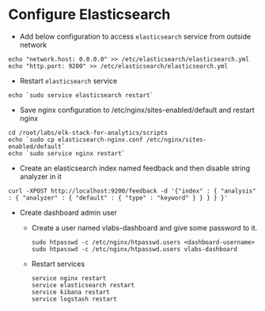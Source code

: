 * Configure Elasticsearch
  - Add below configuration to access =elasticsearch= service from
    outside network
#+BEGIN_SRC
echo "network.host: 0.0.0.0" >> /etc/elasticsearch/elasticsearch.yml
echo "http.port: 9200" >> /etc/elasticsearch/elasticsearch.yml
#+END_SRC
 - Restart =elasticsearch= service
#+BEGIN_SRC
echo `sudo service elasticsearch restart`
#+END_SRC
  - Save nginx configuration to /etc/nginx/sites-enabled/default and
    restart nginx
#+BEGIN_SRC 
cd /root/labs/elk-stack-for-analytics/scripts
echo `sudo cp elasticsearch-nginx.conf /etc/nginx/sites-enabled/default`
echo `sudo service nginx restart`
#+END_SRC
  - Create an elasticsearch index named feedback and then disable
    string analyzer in it
#+BEGIN_SRC 
curl -XPOST http://localhost:9200/feedback -d '{"index" : { "analysis" : { "analyzer" : { "default" : { "type" : "keyword" } } } } }'
#+END_SRC
  - Create dashboard admin user
    + Create a user named vlabs-dashboard and give some password to it.
      #+BEGIN_SRC command
       sudo htpasswd -c /etc/nginx/htpasswd.users <dashboard-username>
       sudo htpasswd -c /etc/nginx/htpasswd.users vlabs-dashboard
      #+END_SRC

    + Restart services
       #+BEGIN_SRC command
       service nginx restart 
       service elasticsearch restart
       service kibana restart
       service logstash restart
       #+END_SRC
  

